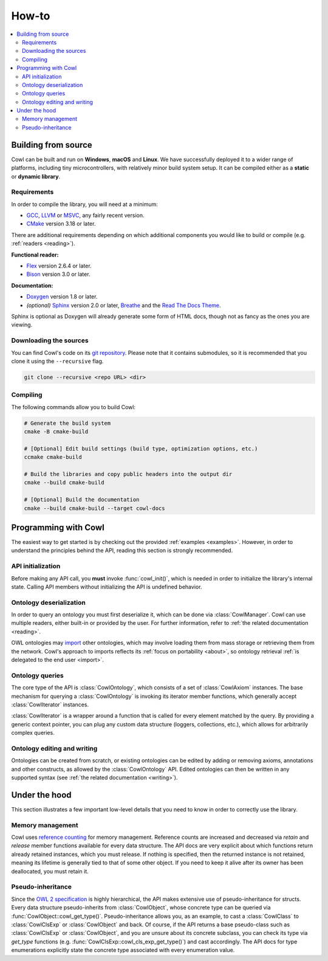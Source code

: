 ======
How-to
======

.. contents:: :local:

.. _building:

Building from source
====================

Cowl can be built and run on **Windows**, **macOS** and **Linux**. We have successfully deployed it
to a wider range of platforms, including tiny microcontrollers, with relatively minor
build system setup. It can be compiled either as a **static** or **dynamic library**.

Requirements
------------

In order to compile the library, you will need at a minimum:

- GCC_, LLVM_ or MSVC_, any fairly recent version.
- CMake_ version 3.18 or later.

There are additional requirements depending on which additional components
you would like to build or compile (e.g. :ref:`readers <reading>`).

**Functional reader:**

- Flex_ version 2.6.4 or later.
- Bison_ version 3.0 or later.

**Documentation:**

- Doxygen_ version 1.8 or later.
- *(optional)* Sphinx_ version 2.0 or later, Breathe_ and the `Read The Docs Theme`_.

Sphinx is optional as Doxygen will already generate some form of HTML docs,
though not as fancy as the ones you are viewing.

Downloading the sources
-----------------------

You can find Cowl's code on its `git repository <git_url>`_. Please note that it contains
submodules, so it is recommended that you clone it using the ``--recursive`` flag.

.. code-block:: bash

   git clone --recursive <repo URL> <dir>

Compiling
---------

The following commands allow you to build Cowl:

.. code-block:: bash

   # Generate the build system
   cmake -B cmake-build

   # [Optional] Edit build settings (build type, optimization options, etc.)
   ccmake cmake-build

   # Build the libraries and copy public headers into the output dir
   cmake --build cmake-build

   # [Optional] Build the documentation
   cmake --build cmake-build --target cowl-docs

Programming with Cowl
=====================

The easiest way to get started is by checking out the provided :ref:`examples <examples>`.
However, in order to understand the principles behind the API, reading
this section is strongly recommended.

API initialization
------------------

Before making any API call, you **must** invoke :func:`cowl_init()`, which is
needed in order to initialize the library's internal state.
Calling API members without initializing the API is undefined behavior.

Ontology deserialization
------------------------

In order to query an ontology you must first deserialize it, which can be done via
:class:`CowlManager`. Cowl can use multiple readers, either built-in or provided by the user.
For further information, refer to :ref:`the related documentation <reading>`.

OWL ontologies may `import <owl imports>`_ other ontologies, which may involve loading them
from mass storage or retrieving them from the network. Cowl's approach to imports reflects
its :ref:`focus on portability <about>`, so ontology retrieval
:ref:`is delegated to the end user <import>`.

Ontology queries
----------------

The core type of the API is :class:`CowlOntology`, which consists of a set of :class:`CowlAxiom`
instances. The base mechanism for querying a :class:`CowlOntology` is invoking its iterator
member functions, which generally accept :class:`CowlIterator` instances.

:class:`CowlIterator` is a wrapper around a function that is called for every element matched
by the query. By providing a generic context pointer, you can plug any custom data structure
(loggers, collections, etc.), which allows for arbitrarily complex queries.

Ontology editing and writing
----------------------------

Ontologies can be created from scratch, or existing ontologies can be edited by adding
or removing axioms, annotations and other constructs, as allowed by the :class:`CowlOntology` API.
Edited ontologies can then be written in any supported syntax
(see :ref:`the related documentation <writing>`).

Under the hood
==============

This section illustrates a few important low-level details
that you need to know in order to correctly use the library.

Memory management
-----------------

Cowl uses `reference counting`_ for memory management.
Reference counts are increased and decreased via `retain` and `release` member functions
available for every data structure. The API docs are very explicit about which functions
return already retained instances, which you must release. If nothing is specified,
then the returned instance is not retained, meaning its lifetime is generally tied
to that of some other object. If you need to keep it alive after its owner
has been deallocated, you must retain it.

Pseudo-inheritance
------------------

Since the `OWL 2 specification`_ is highly hierarchical, the API makes extensive use
of pseudo-inheritance for structs. Every data structure pseudo-inherits from :class:`CowlObject`,
whose concrete type can be queried via :func:`CowlObject::cowl_get_type()`.
Pseudo-inheritance allows you, as an example, to cast a :class:`CowlClass` to :class:`CowlClsExp`
or :class:`CowlObject` and back. Of course, if the API returns a base pseudo-class
such as :class:`CowlClsExp` or :class:`CowlObject`, and you are unsure about its concrete subclass,
you can check its type via `get_type` functions (e.g. :func:`CowlClsExp::cowl_cls_exp_get_type()`)
and cast accordingly. The API docs for type enumerations explicitly state the concrete type
associated with every enumeration value.

.. _Bison: https://www.gnu.org/software/bison
.. _Breathe: https://breathe.readthedocs.io
.. _CMake: https://cmake.org
.. _Doxygen: http://doxygen.nl
.. _Flex: https://github.com/westes/flex
.. _GCC: https://gcc.gnu.org
.. _LLVM: https://llvm.org
.. _MSVC: https://visualstudio.microsoft.com
.. _OWL imports: https://www.w3.org/TR/owl2-syntax/#Imports
.. _OWL 2 specification: https://www.w3.org/TR/owl2-syntax
.. _Read The Docs Theme: https://sphinx-rtd-theme.readthedocs.io
.. _reference counting: https://en.wikipedia.org/wiki/Reference_counting
.. _Sphinx: http://sphinx-doc.org
